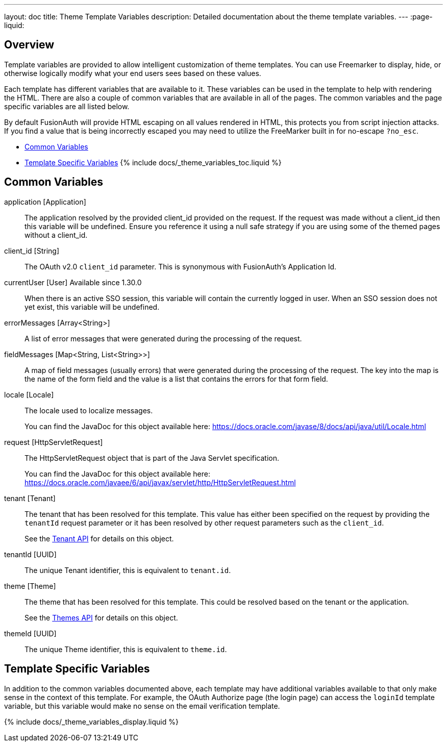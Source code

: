 ---
layout: doc
title: Theme Template Variables
description: Detailed documentation about the theme template variables.
---
:page-liquid:

== Overview

Template variables are provided to allow intelligent customization of theme templates. You can use Freemarker to display, hide, or otherwise logically modify what your end users sees based on these values.

Each template has different variables that are available to it. These variables can be used in the template to help with rendering the HTML. There are also a couple of common variables that are available in all of the pages. The common variables and the page specific variables are all listed below.

By default FusionAuth will provide HTML escaping on all values rendered in HTML, this protects you from script injection attacks. If you find a value that is being incorrectly escaped you may need to utilize the FreeMarker built in for no-escape `?no_esc`.

* <<Common Variables>>
* <<Template Specific Variables>>
{% include docs/_theme_variables_toc.liquid %}


// don't update these variables directly.
// update site/_date/templates.yaml (further instructions there)
// update the JSON files in site/docs/src/json/themes/ with the new theme template key
// touch this file to regenerate (if in dev mode)
// that's it. the API and the theme form page will be automatically updated.


== Common Variables

[.api]
[field]#application# [type]#[Application]#::
The application resolved by the provided [field]#client_id# provided on the request. If the request was made without a [field]#client_id# then this variable will be undefined. Ensure you reference it using a null safe strategy if you are using some of the themed pages without a [field]#client_id#.

[field]#client_id# [type]#[String]#::
The OAuth v2.0 `client_id` parameter. This is synonymous with FusionAuth's Application Id.

[field]#currentUser# [type]#[User]# [since]#Available since 1.30.0#::
When there is an active SSO session, this variable will contain the currently logged in user. When an SSO session does not yet exist, this variable will be undefined.

[field]#errorMessages# [type]#[Array<String>]#::
A list of error messages that were generated during the processing of the request.

[field]#fieldMessages# [type]#[Map<String, List<String>>]#::
A map of field messages (usually errors) that were generated during the processing of the request. The key into the map is the name of the form field and the value is a list that contains the errors for that form field.

[field]#locale# [type]#[Locale]#::
The locale used to localize messages.
+
You can find the JavaDoc for this object available here: https://docs.oracle.com/javase/8/docs/api/java/util/Locale.html

[field]#request# [type]#[HttpServletRequest]#::
The HttpServletRequest object that is part of the Java Servlet specification.
+
You can find the JavaDoc for this object available here: https://docs.oracle.com/javaee/6/api/javax/servlet/http/HttpServletRequest.html

[field]#tenant# [type]#[Tenant]#::
The tenant that has been resolved for this template. This value has either been specified on the request by providing the `tenantId` request parameter or it has been resolved by other request parameters such as the `client_id`.
+
See the link:/docs/v1/tech/apis/tenants[Tenant API] for details on this object.

[field]#tenantId# [type]#[UUID]#::
The unique Tenant identifier, this is equivalent to `tenant.id`.

[field]#theme# [type]#[Theme]#::
The theme that has been resolved for this template. This could be resolved based on the tenant or the application.
+
See the link:/docs/v1/tech/apis/themes[Themes API] for details on this object.

[field]#themeId# [type]#[UUID]#::
The unique Theme identifier, this is equivalent to `theme.id`.

== Template Specific Variables

In addition to the common variables documented above, each template may have additional variables available to that only make sense in the context of this template. For example, the OAuth Authorize page (the login page) can access the `loginId` template variable, but this variable would make no sense on the email verification template.

// this is all the page specific variables, pulled from the _data/templates.yaml file
{% include docs/_theme_variables_display.liquid %}

